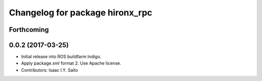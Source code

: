 ^^^^^^^^^^^^^^^^^^^^^^^^^^^^^^^^
Changelog for package hironx_rpc
^^^^^^^^^^^^^^^^^^^^^^^^^^^^^^^^

Forthcoming
-----------

0.0.2 (2017-03-25)
------------------
* Initial release into ROS buildfarm Indigo.
* Apply package.xml format 2. Use Apache license.
* Contributors: Isaac I.Y. Saito

